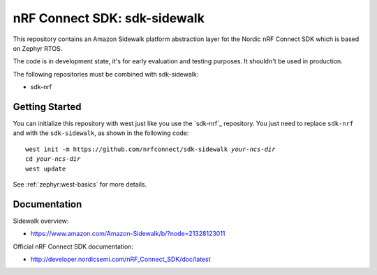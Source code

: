 nRF Connect SDK: sdk-sidewalk
#############################

This repository contains an Amazon Sidewalk platform abstraction layer fot the Nordic nRF Connect SDK which is based on Zephyr RTOS.

The code is in development state, it's for early evaluation and testing purposes. It shouldn't be used in production. 

The following repositories must be combined with sdk-sidewalk:

* sdk-nrf

Getting Started
***************

You can initialize this repository with west just like you use the `sdk-nrf`_  repository. You just need to replace ``sdk-nrf`` and with the ``sdk-sidewalk``, as shown in the following code:

.. parsed-literal::
   :class: highlight

   west init -m https:\ //github.com/nrfconnect/sdk-sidewalk *your-ncs-dir*
   cd *your-ncs-dir*
   west update

See :ref:`zephyr:west-basics` for more details.

Documentation
*************

Sidewalk overview:

* https://www.amazon.com/Amazon-Sidewalk/b/?node=21328123011

Official nRF Connect SDK documentation:

* http://developer.nordicsemi.com/nRF_Connect_SDK/doc/latest
